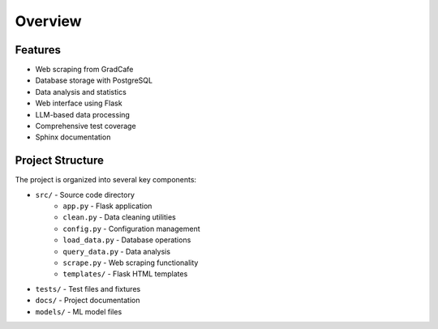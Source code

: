Overview
========

Features
--------
* Web scraping from GradCafe
* Database storage with PostgreSQL
* Data analysis and statistics
* Web interface using Flask
* LLM-based data processing
* Comprehensive test coverage
* Sphinx documentation

Project Structure
------------------
The project is organized into several key components:

* ``src/`` - Source code directory
    * ``app.py`` - Flask application
    * ``clean.py`` - Data cleaning utilities
    * ``config.py`` - Configuration management
    * ``load_data.py`` - Database operations
    * ``query_data.py`` - Data analysis
    * ``scrape.py`` - Web scraping functionality
    * ``templates/`` - Flask HTML templates

* ``tests/`` - Test files and fixtures
* ``docs/`` - Project documentation
* ``models/`` - ML model files